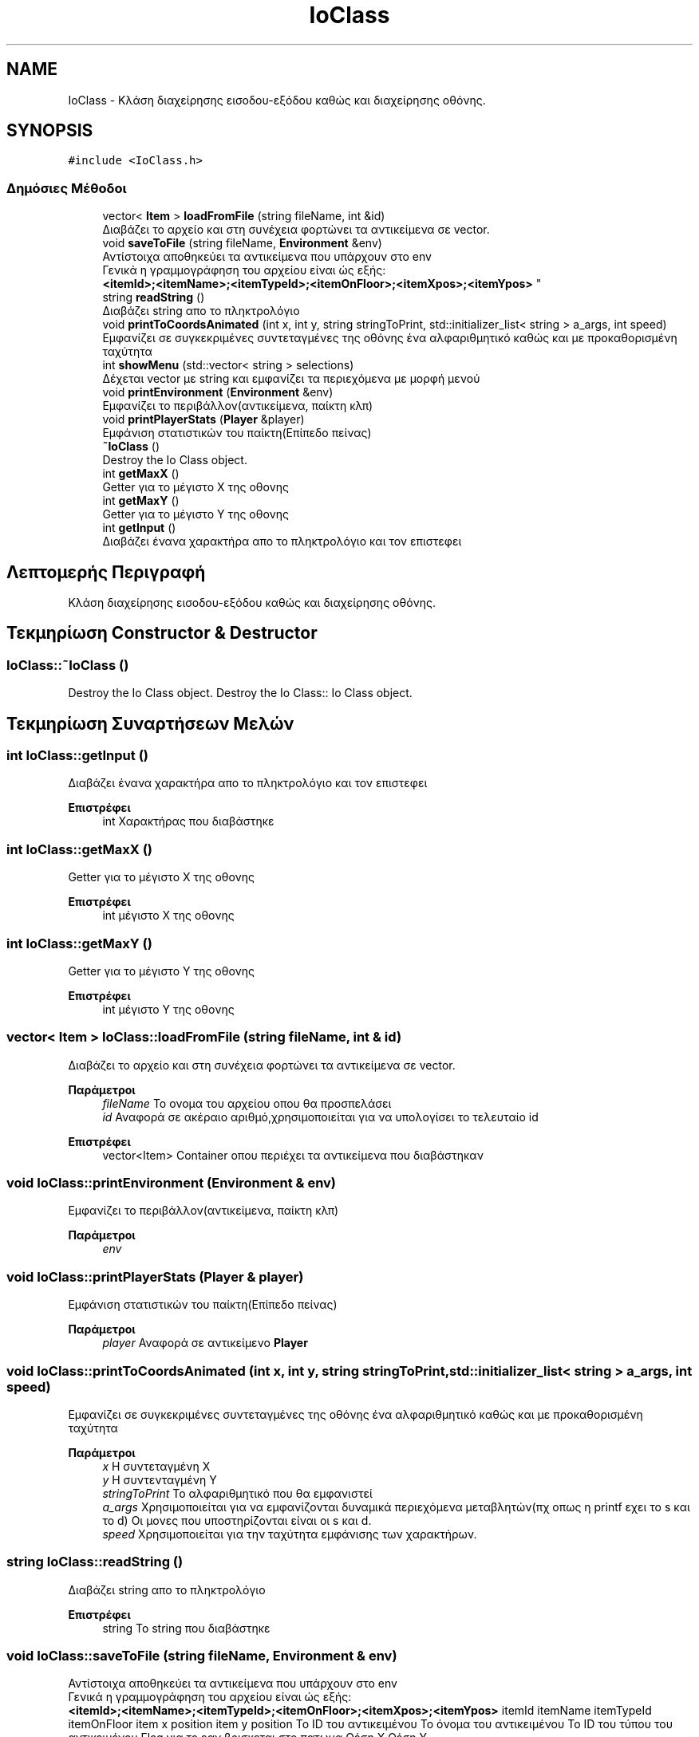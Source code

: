 .TH "IoClass" 3 "Σαβ 06 Ιουν 2020" "Version Alpha" "My Project" \" -*- nroff -*-
.ad l
.nh
.SH NAME
IoClass \- Κλάση διαχείρησης εισοδου-εξόδου καθώς και διαχείρησης οθόνης\&.  

.SH SYNOPSIS
.br
.PP
.PP
\fC#include <IoClass\&.h>\fP
.SS "Δημόσιες Μέθοδοι"

.in +1c
.ti -1c
.RI "vector< \fBItem\fP > \fBloadFromFile\fP (string fileName, int &id)"
.br
.RI "Διαβάζει το αρχείο και στη συνέχεια φορτώνει τα αντικείμενα σε vector\&. "
.ti -1c
.RI "void \fBsaveToFile\fP (string fileName, \fBEnvironment\fP &env)"
.br
.RI "Αντίστοιχα αποθηκεύει τα αντικείμενα που υπάρχουν στο env 
.br
 Γενικά η γραμμογράφηση του αρχείου είναι ώς εξής: 
.br
 \fB<itemId>;<itemName>;<itemTypeId>;<itemOnFloor>;<itemXpos>;<itemYpos>\fP "
.ti -1c
.RI "string \fBreadString\fP ()"
.br
.RI "Διαβάζει string απο το πληκτρολόγιο "
.ti -1c
.RI "void \fBprintToCoordsAnimated\fP (int x, int y, string stringToPrint, std::initializer_list< string > a_args, int speed)"
.br
.RI "Εμφανίζει σε συγκεκριμένες συντεταγμένες της οθόνης ένα αλφαριθμητικό καθώς και με προκαθορισμένη ταχύτητα "
.ti -1c
.RI "int \fBshowMenu\fP (std::vector< string > selections)"
.br
.RI "Δέχεται vector με string και εμφανίζει τα περιεχόμενα με μορφή μενού "
.ti -1c
.RI "void \fBprintEnvironment\fP (\fBEnvironment\fP &env)"
.br
.RI "Εμφανίζει το περιβάλλον(αντικείμενα, παίκτη κλπ) "
.ti -1c
.RI "void \fBprintPlayerStats\fP (\fBPlayer\fP &player)"
.br
.RI "Εμφάνιση στατιστικών του παίκτη(Επίπεδο πείνας) "
.ti -1c
.RI "\fB~IoClass\fP ()"
.br
.RI "Destroy the Io Class object\&. "
.ti -1c
.RI "int \fBgetMaxX\fP ()"
.br
.RI "Getter για το μέγιστο Χ της οθονης "
.ti -1c
.RI "int \fBgetMaxY\fP ()"
.br
.RI "Getter για το μέγιστο Υ της οθονης "
.ti -1c
.RI "int \fBgetInput\fP ()"
.br
.RI "Διαβάζει ένανα χαρακτήρα απο το πληκτρολόγιο και τον επιστεφει "
.in -1c
.SH "Λεπτομερής Περιγραφή"
.PP 
Κλάση διαχείρησης εισοδου-εξόδου καθώς και διαχείρησης οθόνης\&. 


.SH "Τεκμηρίωση Constructor & Destructor"
.PP 
.SS "IoClass::~IoClass ()"

.PP
Destroy the Io Class object\&. Destroy the Io Class:: Io Class object\&.
.SH "Τεκμηρίωση Συναρτήσεων Μελών"
.PP 
.SS "int IoClass::getInput ()"

.PP
Διαβάζει ένανα χαρακτήρα απο το πληκτρολόγιο και τον επιστεφει 
.PP
\fBΕπιστρέφει\fP
.RS 4
int Χαρακτήρας που διαβάστηκε 
.RE
.PP

.SS "int IoClass::getMaxX ()"

.PP
Getter για το μέγιστο Χ της οθονης 
.PP
\fBΕπιστρέφει\fP
.RS 4
int μέγιστο Χ της οθονης 
.RE
.PP

.SS "int IoClass::getMaxY ()"

.PP
Getter για το μέγιστο Υ της οθονης 
.PP
\fBΕπιστρέφει\fP
.RS 4
int μέγιστο Υ της οθονης 
.RE
.PP

.SS "vector< \fBItem\fP > IoClass::loadFromFile (string fileName, int & id)"

.PP
Διαβάζει το αρχείο και στη συνέχεια φορτώνει τα αντικείμενα σε vector\&. 
.PP
\fBΠαράμετροι\fP
.RS 4
\fIfileName\fP Το ονομα του αρχείου οπου θα προσπελάσει 
.br
\fIid\fP Αναφορά σε ακέραιο αριθμό,χρησιμοποιείται για να υπολογίσει το τελευταίο id 
.RE
.PP
\fBΕπιστρέφει\fP
.RS 4
vector<Item> Container οπου περιέχει τα αντικείμενα που διαβάστηκαν 
.RE
.PP

.SS "void IoClass::printEnvironment (\fBEnvironment\fP & env)"

.PP
Εμφανίζει το περιβάλλον(αντικείμενα, παίκτη κλπ) 
.PP
\fBΠαράμετροι\fP
.RS 4
\fIenv\fP 
.RE
.PP

.SS "void IoClass::printPlayerStats (\fBPlayer\fP & player)"

.PP
Εμφάνιση στατιστικών του παίκτη(Επίπεδο πείνας) 
.PP
\fBΠαράμετροι\fP
.RS 4
\fIplayer\fP Αναφορά σε αντικείμενο \fBPlayer\fP 
.RE
.PP

.SS "void IoClass::printToCoordsAnimated (int x, int y, string stringToPrint, std::initializer_list< string > a_args, int speed)"

.PP
Εμφανίζει σε συγκεκριμένες συντεταγμένες της οθόνης ένα αλφαριθμητικό καθώς και με προκαθορισμένη ταχύτητα 
.PP
\fBΠαράμετροι\fP
.RS 4
\fIx\fP Η συντεταγμένη Χ 
.br
\fIy\fP Η συντενταγμένη Y 
.br
\fIstringToPrint\fP Το αλφαριθμητικό που θα εμφανιστεί 
.br
\fIa_args\fP Χρησιμοποιείται για να εμφανίζονται δυναμικά περιεχόμενα μεταβλητών(πχ οπως η printf εχει το s και το d) Οι μονες που υποστηρίζονται είναι οι s και d\&. 
.br
\fIspeed\fP Χρησιμοποιείται για την ταχύτητα εμφάνισης των χαρακτήρων\&. 
.RE
.PP

.SS "string IoClass::readString ()"

.PP
Διαβάζει string απο το πληκτρολόγιο 
.PP
\fBΕπιστρέφει\fP
.RS 4
string Το string που διαβάστηκε 
.RE
.PP

.SS "void IoClass::saveToFile (string fileName, \fBEnvironment\fP & env)"

.PP
Αντίστοιχα αποθηκεύει τα αντικείμενα που υπάρχουν στο env 
.br
 Γενικά η γραμμογράφηση του αρχείου είναι ώς εξής: 
.br
 \fB<itemId>;<itemName>;<itemTypeId>;<itemOnFloor>;<itemXpos>;<itemYpos>\fP itemId itemName itemTypeId itemOnFloor item x position item y position  Το ID του αντικειμένου Το όνομα του αντικειμένου Το ID του τύπου του αντικειμένου Flag για το εαν βρισκεται στο πατωμα Θέση Χ Θέση Υ  
.PP
\fBΠαράμετροι\fP
.RS 4
\fIfileName\fP Το ονομα του αρχείου οπου θα προσπελάσει 
.br
\fIenv\fP Αναφορά σε μεταβλητή τύπου \fBEnvironment\fP 
.RE
.PP

.SS "int IoClass::showMenu (std::vector< string > selections)"

.PP
Δέχεται vector με string και εμφανίζει τα περιεχόμενα με μορφή μενού 
.PP
\fBΠαράμετροι\fP
.RS 4
\fIselections\fP 
.RE
.PP
\fBΕπιστρέφει\fP
.RS 4
int Το index της επιλογής που έγινε, 0 για την 1η επιλογή, 1 για την 2η επιλογή, 2 για την 3η κλπ\&.\&. 
.RE
.PP


.SH "Συγραφέας"
.PP 
Δημιουργήθηκε αυτόματα από το Doxygen για My Project από τον πηγαίο κώδικα\&.
